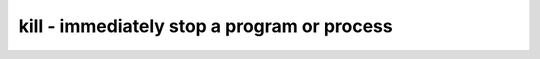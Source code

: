 ********************************************
kill - immediately stop a program or process
********************************************
